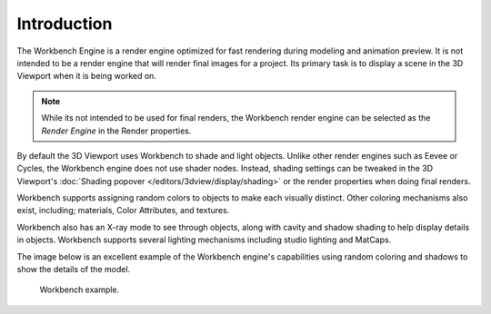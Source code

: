 
************
Introduction
************

The Workbench Engine is a render engine optimized for fast rendering during modeling and animation preview.
It is not intended to be a render engine that will render final images for a project.
Its primary task is to display a scene in the 3D Viewport when it is being worked on.

.. note::

   While its not intended to be used for final renders,
   the Workbench render engine can be selected as the *Render Engine* in the Render properties.

By default the 3D Viewport uses Workbench to shade and light objects.
Unlike other render engines such as Eevee or Cycles, the Workbench engine does not use shader nodes.
Instead, shading settings can be tweaked in the 3D Viewport's :doc:`Shading popover </editors/3dview/display/shading>`
or the render properties when doing final renders.

Workbench supports assigning random colors to objects to make each visually distinct.
Other coloring mechanisms also exist, including; materials, Color Attributes, and textures.

Workbench also has an X-ray mode to see through objects,
along with cavity and shadow shading to help display details in objects.
Workbench supports several lighting mechanisms including studio lighting and MatCaps.

The image below is an excellent example of the Workbench engine's capabilities
using random coloring and shadows to show the details of the model.

.. figure:: /images/render_workbench_introduction_example.png

   Workbench example.
